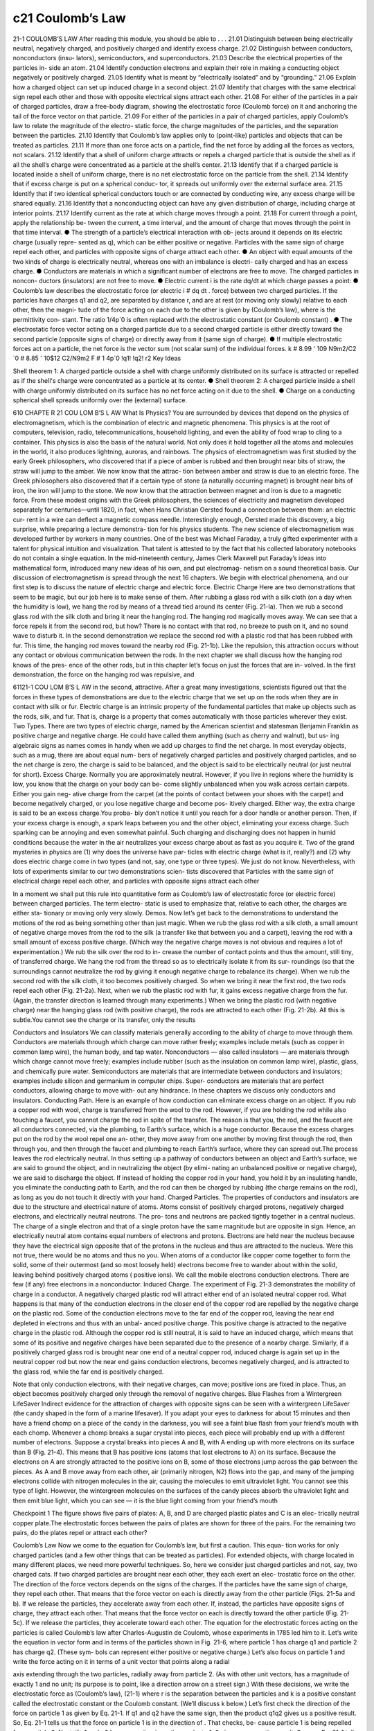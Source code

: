 c21 Coulomb’s Law
=================

21-1 COULOMB’S LAW
After reading this module, you should be able to . . .
21.01 Distinguish between being electrically neutral, negatively
charged, and positively charged and identify excess charge.
21.02 Distinguish between conductors, nonconductors (insu-
lators), semiconductors, and superconductors.
21.03 Describe the electrical properties of the particles in-
side an atom.
21.04 Identify conduction electrons and explain their role in
making a conducting object negatively or positively charged.
21.05 Identify what is meant by “electrically isolated” and by
“grounding.”
21.06 Explain how a charged object can set up induced
charge in a second object.
21.07 Identify that charges with the same electrical sign repel
each other and those with opposite electrical signs attract
each other.
21.08 For either of the particles in a pair of charged particles,
draw a free-body diagram, showing the electrostatic force
(Coulomb force) on it and anchoring the tail of the force
vector on that particle.
21.09 For either of the particles in a pair of charged particles,
apply Coulomb’s law to relate the magnitude of the electro-
static force, the charge magnitudes of the particles, and the
separation between the particles.
21.10 Identify that Coulomb’s law applies only to (point-like)
particles and objects that can be treated as particles.
21.11 If more than one force acts on a particle, find the net
force by adding all the forces as vectors, not scalars.
21.12 Identify that a shell of uniform charge attracts or repels
a charged particle that is outside the shell as if all the
shell’s charge were concentrated as a particle at the
shell’s center.
21.13 Identify that if a charged particle is located inside a shell
of uniform charge, there is no net electrostatic force on the
particle from the shell.
21.14 Identify that if excess charge is put on a spherical conduc-
tor, it spreads out uniformly over the external surface area.
21.15 Identify that if two identical spherical conductors touch
or are connected by conducting wire, any excess charge
will be shared equally.
21.16 Identify that a nonconducting object can have any given
distribution of charge, including charge at interior points.
21.17 Identify current as the rate at which charge moves
through a point.
21.18 For current through a point, apply the relationship be-
tween the current, a time interval, and the amount of charge
that moves through the point in that time interval.
● The strength of a particle’s electrical interaction with ob-
jects around it depends on its electric charge (usually repre-
sented as q), which can be either positive or negative.
Particles with the same sign of charge repel each other, and
particles with opposite signs of charge attract each other.
● An object with equal amounts of the two kinds of charge is
electrically neutral, whereas one with an imbalance is electri-
cally charged and has an excess charge.
● Conductors are materials in which a significant number of
electrons are free to move. The charged particles in noncon-
ductors (insulators) are not free to move.
● Electric current i is the rate dq/dt at which charge passes a
point:
● Coulomb’s law describes the electrostatic force (or electric
i # dq
dt .
force) between two charged particles. If the particles have
charges q1 and q2, are separated by distance r, and are at rest
(or moving only slowly) relative to each other, then the magni-
tude of the force acting on each due to the other is given by
(Coulomb’s law),
where is the permittivity con-
stant. The ratio 1/4p´0 is often replaced with the electrostatic
constant (or Coulomb constant) .
● The electrostatic force vector acting on a charged particle
due to a second charged particle is either directly toward the
second particle (opposite signs of charge) or directly away
from it (same sign of charge).
● If multiple electrostatic forces act on a particle, the net force
is the vector sum (not scalar sum) of the individual forces.
k # 8.99 ' 109 N9m2/C2
´0 # 8.85 ' 10$12 C2/N9m2
F # 1
4p´0
!q1! !q2!
r2
Key Ideas


Shell theorem 1: A charged particle outside a shell with charge
uniformly distributed on its surface is attracted or repelled as if
the shell's charge were concentrated as a particle at its center.
● Shell theorem 2: A charged particle inside a shell with
charge uniformly distributed on its surface has no net force
acting on it due to the shell.
● Charge on a conducting spherical shell spreads uniformly
over the (external) surface.

610 CHAPTE R 21 COU LOM B’S L AW
What Is Physics?
You are surrounded by devices that depend on the physics of electromagnetism,
which is the combination of electric and magnetic phenomena. This physics is at
the root of computers, television, radio, telecommunications, household lighting,
and even the ability of food wrap to cling to a container. This physics is also the
basis of the natural world. Not only does it hold together all the atoms and
molecules in the world, it also produces lightning, auroras, and rainbows.
The physics of electromagnetism was first studied by the early Greek
philosophers, who discovered that if a piece of amber is rubbed and then brought
near bits of straw, the straw will jump to the amber. We now know that the attrac-
tion between amber and straw is due to an electric force. The Greek philosophers
also discovered that if a certain type of stone (a naturally occurring magnet) is
brought near bits of iron, the iron will jump to the stone. We now know that the
attraction between magnet and iron is due to a magnetic force.
From these modest origins with the Greek philosophers, the sciences of
electricity and magnetism developed separately for centuries—until 1820, in fact,
when Hans Christian Oersted found a connection between them: an electric cur-
rent in a wire can deflect a magnetic compass needle. Interestingly enough,
Oersted made this discovery, a big surprise, while preparing a lecture demonstra-
tion for his physics students.
The new science of electromagnetism was developed further by workers in
many countries. One of the best was Michael Faraday, a truly gifted experimenter
with a talent for physical intuition and visualization. That talent is attested to by
the fact that his collected laboratory notebooks do not contain a single equation.
In the mid-nineteenth century, James Clerk Maxwell put Faraday’s ideas into
mathematical form, introduced many new ideas of his own, and put electromag-
netism on a sound theoretical basis.
Our discussion of electromagnetism is spread through the next 16 chapters.
We begin with electrical phenomena, and our first step is to discuss the nature of
electric charge and electric force.
Electric Charge
Here are two demonstrations that seem to be magic, but our job here is to make
sense of them. After rubbing a glass rod with a silk cloth (on a day when the
humidity is low), we hang the rod by means of a thread tied around its center
(Fig. 21-la). Then we rub a second glass rod with the silk cloth and bring it near
the hanging rod. The hanging rod magically moves away. We can see that a force
repels it from the second rod, but how? There is no contact with that rod, no
breeze to push on it, and no sound wave to disturb it.
In the second demonstration we replace the second rod with a plastic rod
that has been rubbed with fur. This time, the hanging rod moves toward the
nearby rod (Fig. 21-1b). Like the repulsion, this attraction occurs without any
contact or obvious communication between the rods.
In the next chapter we shall discuss how the hanging rod knows of the pres-
ence of the other rods, but in this chapter let’s focus on just the forces that are in-
volved. In the first demonstration, the force on the hanging rod was repulsive, and

61121-1 COU LOM B’S L AW
in the second, attractive. After a great many investigations, scientists figured out
that the forces in these types of demonstrations are due to the electric charge that
we set up on the rods when they are in contact with silk or fur. Electric charge is
an intrinsic property of the fundamental particles that make up objects such as
the rods, silk, and fur. That is, charge is a property that comes automatically with
those particles wherever they exist.
Two Types. There are two types of electric charge, named by the American
scientist and statesman Benjamin Franklin as positive charge and negative
charge. He could have called them anything (such as cherry and walnut), but us-
ing algebraic signs as names comes in handy when we add up charges to find the
net charge. In most everyday objects, such as a mug, there are about equal num-
bers of negatively charged particles and positively charged particles, and so the
net charge is zero, the charge is said to be balanced, and the object is said to be
electrically neutral (or just neutral for short).
Excess Charge. Normally you are approximately neutral. However, if you live in
regions where the humidity is low, you know that the charge on your body can be-
come slightly unbalanced when you walk across certain carpets. Either you gain neg-
ative charge from the carpet (at the points of contact between your shoes with the
carpet) and become negatively charged, or you lose negative charge and become pos-
itively charged. Either way, the extra charge is said to be an excess charge.You proba-
bly don’t notice it until you reach for a door handle or another person. Then, if your
excess charge is enough, a spark leaps between you and the other object, eliminating
your excess charge. Such sparking can be annoying and even somewhat painful. Such
charging and discharging does not happen in humid conditions because the water in
the air neutralizes your excess charge about as fast as you acquire it.
Two of the grand mysteries in physics are (1) why does the universe have par-
ticles with electric charge (what is it, really?) and (2) why does electric charge
come in two types (and not, say, one type or three types). We just do not know.
Nevertheless, with lots of experiments similar to our two demonstrations scien-
tists discovered that
Particles with the same sign of electrical charge repel each other, and particles
with opposite signs attract each other

In a moment we shall put this rule into quantitative form as Coulomb’s law of
electrostatic force (or electric force) between charged particles. The term electro-
static is used to emphasize that, relative to each other, the charges are either sta-
tionary or moving only very slowly.
Demos. Now let’s get back to the demonstrations to understand the motions
of the rod as being something other than just magic. When we rub the glass rod
with a silk cloth, a small amount of negative charge moves from the rod to the silk
(a transfer like that between you and a carpet), leaving the rod with a small
amount of excess positive charge. (Which way the negative charge moves is not
obvious and requires a lot of experimentation.) We rub the silk over the rod to in-
crease the number of contact points and thus the amount, still tiny, of transferred
charge. We hang the rod from the thread so as to electrically isolate it from its sur-
roundings (so that the surroundings cannot neutralize the rod by giving it enough
negative charge to rebalance its charge). When we rub the second rod with the
silk cloth, it too becomes positively charged. So when we bring it near the first
rod, the two rods repel each other (Fig. 21-2a).
Next, when we rub the plastic rod with fur, it gains excess negative charge
from the fur. (Again, the transfer direction is learned through many experiments.)
When we bring the plastic rod (with negative charge) near the hanging glass rod
(with positive charge), the rods are attracted to each other (Fig. 21-2b). All this is
subtle.You cannot see the charge or its transfer, only the results

Conductors and Insulators
We can classify materials generally according to the ability of charge to move
through them. Conductors are materials through which charge can move rather
freely; examples include metals (such as copper in common lamp wire), the human
body, and tap water. Nonconductors — also called insulators — are materials
through which charge cannot move freely; examples include rubber (such as the
insulation on common lamp wire), plastic, glass, and chemically pure water.
Semiconductors are materials that are intermediate between conductors and
insulators; examples include silicon and germanium in computer chips. Super-
conductors are materials that are perfect conductors, allowing charge to move with-
out any hindrance. In these chapters we discuss only conductors and insulators.
Conducting Path. Here is an example of how conduction can eliminate excess
charge on an object. If you rub a copper rod with wool, charge is transferred from the
wool to the rod. However, if you are holding the rod while also touching a faucet, you
cannot charge the rod in spite of the transfer. The reason is that you, the rod, and the
faucet are all conductors connected, via the plumbing, to Earth’s surface, which is a
huge conductor. Because the excess charges put on the rod by the wool repel one an-
other, they move away from one another by moving first through the rod, then
through you, and then through the faucet and plumbing to reach Earth’s surface,
where they can spread out.The process leaves the rod electrically neutral.
In thus setting up a pathway of conductors between an object and Earth’s
surface, we are said to ground the object, and in neutralizing the object (by elimi-
nating an unbalanced positive or negative charge), we are said to discharge the
object. If instead of holding the copper rod in your hand, you hold it by an
insulating handle, you eliminate the conducting path to Earth, and the rod can
then be charged by rubbing (the charge remains on the rod), as long as you do
not touch it directly with your hand.
Charged Particles. The properties of conductors and insulators are due to
the structure and electrical nature of atoms. Atoms consist of positively charged
protons, negatively charged electrons, and electrically neutral neutrons. The pro-
tons and neutrons are packed tightly together in a central nucleus.
The charge of a single electron and that of a single proton have the same
magnitude but are opposite in sign. Hence, an electrically neutral atom contains
equal numbers of electrons and protons. Electrons are held near the nucleus
because they have the electrical sign opposite that of the protons in the nucleus
and thus are attracted to the nucleus. Were this not true, there would be no
atoms and thus no you.
When atoms of a conductor like copper come together to form the solid,
some of their outermost (and so most loosely held) electrons become free to
wander about within the solid, leaving behind positively charged atoms ( positive
ions). We call the mobile electrons conduction electrons. There are few (if any)
free electrons in a nonconductor.
Induced Charge. The experiment of Fig. 21-3 demonstrates the mobility of
charge in a conductor. A negatively charged plastic rod will attract either end of
an isolated neutral copper rod. What happens is that many of the conduction
electrons in the closer end of the copper rod are repelled by the negative charge
on the plastic rod. Some of the conduction electrons move to the far end of the
copper rod, leaving the near end depleted in electrons and thus with an unbal-
anced positive charge. This positive charge is attracted to the negative charge in
the plastic rod. Although the copper rod is still neutral, it is said to have an
induced charge, which means that some of its positive and negative charges have
been separated due to the presence of a nearby charge.
Similarly, if a positively charged glass rod is brought near one end of a
neutral copper rod, induced charge is again set up in the neutral copper rod but
now the near end gains conduction electrons, becomes negatively charged, and is
attracted to the glass rod, while the far end is positively charged.

Note that only conduction electrons, with their negative charges, can move;
positive ions are fixed in place. Thus, an object becomes positively charged only
through the removal of negative charges.
Blue Flashes from a Wintergreen LifeSaver
Indirect evidence for the attraction of charges with opposite signs can be seen
with a wintergreen LifeSaver (the candy shaped in the form of a marine
lifesaver). If you adapt your eyes to darkness for about 15 minutes and then have
a friend chomp on a piece of the candy in the darkness, you will see a faint blue
flash from your friend’s mouth with each chomp. Whenever a chomp breaks a
sugar crystal into pieces, each piece will probably end up with a different number
of electrons. Suppose a crystal breaks into pieces A and B, with A ending up with
more electrons on its surface than B (Fig. 21-4). This means that B has positive
ions (atoms that lost electrons to A) on its surface. Because the electrons on A
are strongly attracted to the positive ions on B, some of those electrons jump
across the gap between the pieces.
As A and B move away from each other, air (primarily nitrogen, N2) flows
into the gap, and many of the jumping electrons collide with nitrogen molecules
in the air, causing the molecules to emit ultraviolet light. You cannot see this type
of light. However, the wintergreen molecules on the surfaces of the candy pieces
absorb the ultraviolet light and then emit blue light, which you can see — it is the
blue light coming from your friend’s mouth

Checkpoint 1
The figure shows five
pairs of plates: A, B, and
D are charged plastic
plates and C is an elec-
trically neutral copper
plate.The electrostatic
forces between the pairs
of plates are shown for
three of the pairs. For the remaining two pairs, do the plates repel or attract each other?

Coulomb’s Law
Now we come to the equation for Coulomb’s law, but first a caution. This equa-
tion works for only charged particles (and a few other things that can be treated
as particles). For extended objects, with charge located in many different places,
we need more powerful techniques. So, here we consider just charged particles
and not, say, two charged cats.
If two charged particles are brought near each other, they each exert an elec-
trostatic force on the other. The direction of the force vectors depends on the
signs of the charges. If the particles have the same sign of charge, they repel each
other. That means that the force vector on each is directly away from the other
particle (Figs. 21-5a and b). If we release the particles, they accelerate away from
each other. If, instead, the particles have opposite signs of charge, they attract
each other. That means that the force vector on each is directly toward the other
particle (Fig. 21-5c). If we release the particles, they accelerate toward each other.
The equation for the electrostatic forces acting on the particles is called
Coulomb’s law after Charles-Augustin de Coulomb, whose experiments in 1785 led
him to it. Let’s write the equation in vector form and in terms of the particles shown
in Fig. 21-6, where particle 1 has charge q1 and particle 2 has charge q2. (These sym-
bols can represent either positive or negative charge.) Let’s also focus on particle 1
and write the force acting on it in terms of a unit vector that points along a radial

axis extending through the two particles, radially away from particle 2. (As with
other unit vectors, has a magnitude of exactly 1 and no unit; its purpose is to
point, like a direction arrow on a street sign.) With these decisions, we write the
electrostatic force as
(Coulomb’s law), (21-1)
where r is the separation between the particles and k is a positive constant called
the electrostatic constant or the Coulomb constant. (We’ll discuss k below.)
Let’s first check the direction of the force on particle 1 as given by Eq. 21-1. If
q1 and q2 have the same sign, then the product q1q2 gives us a positive result. So,
Eq. 21-1 tells us that the force on particle 1 is in the direction of . That checks, be-
cause particle 1 is being repelled from particle 2. Next, if q1 and q2 have opposite
signs, the product q1q2 gives us a negative result. So, now Eq. 21-1 tells us that the
force on particle 1 is in the direction opposite . That checks because particle 1 is
being attracted toward particle 2.
An Aside. Here is something that is very curious. The form of Eq. 21-1 is the
same as that of Newton’s equation (Eq. 13-3) for the gravitational force between
two particles with masses m1 and m2 and separation r:
(Newton’s law), (21-2)
where G is the gravitational constant. Although the two types of forces are wildly
different, both equations describe inverse square laws (the 1/r2 dependences)
that involve a product of a property of the interacting particles—the charge in
one case and the mass in the other. However, the laws differ in that gravitational
forces are always attractive but electrostatic forces may be either attractive or re-
pulsive, depending on the signs of the charges. This difference arises from the fact
that there is only one type of mass but two types of charge.
Unit. The SI unit of charge is the coulomb. For practical reasons having to do
with the accuracy of measurements, the coulomb unit is derived from the SI unit am-
pere for electric current i. We shall discuss current in detail in Chapter 26, but here
let’s just note that current i is the rate dq/dt at which charge moves past a point or
through a region:
(electric current). (21-3)
Rearranging Eq. 21-3 and replacing the symbols with their units (coulombs C,
amperes A, and seconds s) we see that
1 C # (1 A)(1 s).
Force Magnitude. For historical reasons (and because doing so simplifies
many other formulas), the electrostatic constant k in Eq. 21-1 is often written as
1/4p´0. Then the magnitude of the electrostatic force in Coulomb’s law becomes
(Coulomb’s law). (21-4)
The constants in Eqs. 21-1 and 21-4 have the value
(21-5)
The quantity ´0, called the permittivity constant, sometimes appears separately in
equations and is
´0 # 8.85 ' 10$12 C2/N 9 m2. (21-6)
Working a Problem. Note that the charge magnitudes appear in Eq. 21-4,
which gives us the force magnitude. So, in working problems in this chapter, we
use Eq. 21-4 to find the magnitude of a force on a chosen particle due to a second

particle and we separately determine the direction of the force by considering the
charge signs of the two particles.
Multiple Forces. As with all forces in this book, the electrostatic force obeys
the principle of superposition. Suppose we have n charged particles near a chosen
particle called particle 1; then the net force on particle 1 is given by the vector sum
(21-7)
in which, for example, is the force on particle 1 due to the presence of particle 4.
This equation is the key to many of the homework problems, so let’s state it
in words. If you want to know the net force acting on a chosen charged particle
that is surrounded by other charged particles, first clearly identify that chosen
particle and then find the force on it due to each of the other particles. Draw
those force vectors in a free-body diagram of the chosen particle, with the tails
anchored on the particle. (That may sound trivial, but failing to do so easily leads
to errors.) Then add all those forces as vectors according to the rules of Chapter 3,
not as scalars. (You cannot just willy-nilly add up their magnitudes.) The result is
the net force (or resultant force) acting on the particle.
Although the vector nature of the forces makes the homework problems
harder than if we simply had scalars, be thankful that Eq. 21-7 works. If two force
vectors did not simply add but for some reason amplified each other, the world
would be very difficult to understand and manage.
Shell Theories. Analogous to the shell theories for the gravitational force
(Module 13-1), we have two shell theories for the electrostatic force:
F
:
14
F
:
1,net # F
:
12 " F
:
13 " F
:
14 " F
:
15 " 9 9 9 " F
:
1n,
Shell theory 1. A charged particle outside a shell with charge uniformly distrib-
uted on its surface is attracted or repelled as if the shell’s charge were concentrated
as a particle at its center.
Shell theory 2. A charged particle inside a shell with charge uniformly distributed
on its surface has no net force acting on it due to the shell.
(In the first theory, we assume that the charge on the shell is much greater than
the particle’s charge. Thus the presence of the particle has negligible effect on the
distribution of charge on the shell.)
Spherical Conductors
If excess charge is placed on a spherical shell that is made of conducting material, the
excess charge spreads uniformly over the (external) surface. For example, if we place
excess electrons on a spherical metal shell, those electrons repel one another and
tend to move apart, spreading over the available surface until they are uniformly dis-
tributed. That arrangement maximizes the distances between all pairs of the excess
electrons. According to the first shell theorem, the shell then will attract or repel an
external charge as if all the excess charge on the shell were concentrated at its center.
If we remove negative charge from a spherical metal shell, the resulting pos-
itive charge of the shell is also spread uniformly over the surface of the shell. For
example, if we remove n electrons, there are then n sites of positive charge (sites
missing an electron) that are spread uniformly over the shell. According to the
first shell theorem, the shell will again attract or repel an external charge as if all
the shell’s excess charge were concentrated at its center.
Checkpoint 2
The figure shows two protons
(symbol p) and one electron
(symbol e) on an axis. On the central proton, what is the direction of (a) the force due to the
electron, (b) the force due to the other proton, and (c) the net force

This sample problem actually contains three examples, to
build from basic stuff to harder stuff. In each we have the
same charged particle 1. First there is a single force acting
on it (easy stuff). Then there are two forces, but they are just
in opposite directions (not too bad). Then there are again
two forces but they are in very different directions (ah, now
we have to get serious about the fact that they are vectors).
The key to all three examples is to draw the forces correctly
before you reach for a calculator, otherwise you may be cal-
culating nonsense on the calculator. (Figure 21-7 is available
in WileyPLUS as an animation with voiceover.)
(a) Figure 21-7a shows two positively charged particles fixed in
place on an x axis. The charges are q1 # 1.60 ' 10$19 C and
q2 # 3.20 ' 10$19 C, and the particle separation is R # 0.0200 m.
What are the magnitude and direction of the electrostatic force
on particle 1 from particle 2?
KEY IDEAS
Because both particles are positively charged, particle 1 is re-
pelled by particle 2, with a force magnitude given by Eq. 21-4.
Thus, the direction of force on particle 1 is away from parti-
cle 2, in the negative direction of the x axis, as indicated in the
free-body diagram of Fig. 21-7b.
Two particles: Using Eq. 21-4 with separation R substituted
for r, we can write the magnitude F12 of this force as

616 CHAPTE R 21 COU LOM B’S L AW
Thus, force has the following magnitude and direction
(relative to the positive direction of the x axis):
1.15 ' 10$24 N and 180-. (Answer)
We can also write in unit-vector notation as
. (Answer)

b) Figure 21-7c is identical to Fig. 21-7a except that particle 3
now lies on the x axis between particles 1 and 2. Particle 3
has charge q3 # $3.20 ' 10$19 C and is at a distance from

article 1.What is the net electrostatic force on particle 1
due to particles 2 and 3?
KEY IDEA
The presence of particle 3 does not alter the electrostatic force
on particle 1 from particle 2.Thus, force still acts on particle
1. Similarly, the force that acts on particle 1 due to particle 3
is not affected by the presence of particle 2. Because particles 1

igure 21-7 (a) Two charged particles of charges q1 and q2 are fixed in place on an x axis. (b) The free-body
diagram for particle 1, showing the electrostatic force on it from particle 2. (c) Particle 3 included. (d) Free-body
diagram for particle 1. (e) Particle 4 included. (f ) Free-body diagram for particle 1.

and 3 have charge of opposite signs, particle 1 is attracted
to particle 3.Thus, force is directed toward particle 3, as in-
dicated in the free-body diagram of Fig. 21-7d.
Three particles: To find the magnitude of , we can
rewrite Eq. 21-4 as
We can also write in unit-vector notation:
The net force on particle 1 is the vector sum of F
:
12F
:
1,net
F
:
13 # (2.05 ' 10 $24 N)iˆ .
F
:
13
# 2.05 ' 10 $24 N.
' (1.60 ' 10 $19 C)(3.20 ' 10 $19 C)
(3
4)2(0.0200 m)2
# (8.99 ' 10 9 N9m2/C2)
F13 # 1
4p´0
!q1!!q3!
(3
4R)2
F
:
13
F
:
13
and ; that is, from Eq. 21-7, we can write the net force
on particle 1 in unit-vector notation as
. (Answer)
Thus, has the following magnitude and direction (relative
to the positive direction of the x axis):
9.00 ' 10$25 N and 0-. (Answer)
(c) Figure 21-7e is identical to Fig. 21-7a except that particle 4
is now included. It has charge q4 # $3.20 ' 10$19 C, is at a
distance from particle 1, and lies on a line that makes an3
4R
F
:
1,net
# (9.00 ' 10 $25 N)iˆ
# $(1.15 ' 10 $24 N)iˆ " (2.05 ' 10 $24 N)iˆ
F
:
1,net # F
:
12 " F
:
13
F
:
1,net
F
:
13
angle u # 60- with the x axis. What is the net electrostatic
force on particle 1 due to particles 2 and 4?
KEY IDEA
The net force is the vector sum of and a new forceF
:
12F
:
1,net
F
:
1,net
acting on particle 1 due to particle 4. Because particles 1
and 4 have charge of opposite signs, particle 1 is attracted to
particle 4. Thus, force on particle 1 is directed towardF
:
14
F
:
14
particle 4, at angle 60-, as indicated in the free-body dia-
gram of Fig. 21-7f.
Four particles: We can rewrite Eq. 21-4 as
# 2.05 ' 10 $24 N.

Then from Eq. 21-7, we can write the net force on parti-
cle 1 as
Because the forces and are not directed along the
same axis, we cannot sum simply by combining their mag-
nitudes. Instead, we must add them as vectors, using one of
the following methods.
Method 1. Summing directly on a vector-capable calculator

For , we enter the magnitude and the angle

80-. For , we enter the magnitude and the2.05 ' 10$24
F
:
14
angle 60-.Then we add the vectors.
Method 2. Summing in unit-vector notation. First we
rewrite as
Substituting N for F14 and 60- for u, this becomes
.
Then we sum:
(Answer)
Method 3. Summing components axis by axis. The sum of
the x components gives us
The sum of the y components gives us
The net force has the magnitude
(Answer)
To find the direction of , we take
u # tan$1 F1,net,y
F1,net,x
# $86.0-.
F
:
1,net
F1,net # 2F 2
1,net,x " F 2
1,net,y # 1.78 ' 10 $24 N.
F
:
1,net
# 1.78 ' 10 $24 N.
# (2.05 ' 10 $24 N)(sin 60-)
F1,net,y # F12,y " F14,y # 0 " F14 sin 60-
# $1.25 ' 10 $25 N.
# $1.15 ' 10 $24 N " (2.05 ' 10 $24 N)(cos 60-)
F1,net,x # F12,x " F14,x # F12 " F14 cos 60-
% ($1.25 ' 10 $25 N)iˆ " (1.78 ' 10 $24 N)jˆ.
" (1.025 ' 10 $24 N)iˆ " (1.775 ' 10 $24 N)jˆ
# $(1.15 ' 10 $24 N)iˆ
F
:
1,net # F
:
12 " F
:
14
F
:
14 # (1.025 ' 10 $24 N)iˆ " (1.775 ' 10 $24 N)jˆ
2.05 ' 10$24
F
:
14 # (F14 cos u)iˆ " (F14 sin u)jˆ .
F
:
14
However, this is an unreasonable result because mustF
:
1,net
Additional examples, video, and practice available at WileyPLUS
have a direction between the directions of and . To
correct u, we add 180-, obtaining
$86.0- " 180- # 94.0-. (Answer)

618 CHAPTE R 21 COU LOM B’S L AW
Checkpoint 3
The figure here shows three arrangements of an electron e and two
protons p.(a) Rank the arrangements according to the magnitude of the
net electrostatic force on the electron due to the protons,largest first.(b) In
situation c,is the angle between the net force on the electron and the line
labeled d less than or more than 45-?

Sample Problem 21.02 Equilibrium of two forces on a particle
Figure 21-8a shows two particles fixed in place: a particle of
charge q1 # "8q at the origin and a particle of charge q2 # $2q
at x # L. At what point (other than infinitely far away) can a
proton be placed so that it is in equilibrium (the net force on it is
zero)? Is that equilibrium stable or unstable? (That is, if the pro-
ton is displaced, do the forces drive it back to the point of equi-
librium or drive it farther away?)
KEY IDEA
If is the force on the proton due to charge q1 and is the
force on the proton due to charge q2, then the point we seek is
where Thus,
(21-8)
This tells us that at the point we seek, the forces acting on
the proton due to the other two particles must be of equal
magnitudes, F1 # F2, (21-9)
and that the forces must have opposite directions.
Reasoning: Because a proton has a positive charge, the pro-
ton and the particle of charge q1 are of the same sign, and
force on the proton must point away from q1. Also, the
proton and the particle of charge q2 are of opposite signs, so
force on the proton must point toward q2. “Away from q1”
and “toward q2” can be in opposite directions only if the pro-
ton is located on the x axis.
If the proton is on the x axis at any point between q1 and
q2, such as point P in Fig. 21-8b, then and are in the
same direction and not in opposite directions as required.
If the proton is at any point on the x axis to the left of q1,
such as point S in Fig. 21-8c, then and are in opposite
directions. However, Eq. 21-4 tells us that and can-
not have equal magnitudes there: F1 must be greater than F2,
because F1 is produced by a closer charge (with lesser r) of
greater magnitude (8q versus 2q).
Finally, if the proton is at any point on the x axis to the
right of q2, such as point R in Fig. 21-8d, then and are
again in opposite directions. However, because now the
charge of greater magnitude (q1) is farther away from the pro-
ton than the charge of lesser magnitude, there is a point at
which F1 is equal to F2. Let x be the coordinate of this point,
and let qp be the charge of the proton

ure 21-8 (a) Two particles of charges q1 and q2 are fixed in place on
an x axis, with separation L. (b) – (d) Three possible locations P, S,
and R for a proton. At each location, is the force on the protonF
:
1
from particle 1 and is the force on the proton from particle 

alculations: With Eq.21-4,we can now rewrite Eq.21-9:
(21-10)
(Note that only the charge magnitudes appear in Eq.
21-10. We already decided about the directions of the forces
in drawing Fig. 21-8d and do not want to include any posi-
tive or negative signs here.) Rearranging Eq. 21-10 gives us
After taking the square roots of both sides, we find
x # 2L. (Answer)
The equilibrium at x # 2L is unstable; that is, if the proton is
displaced leftward from point R, then F1 and F2 both increase
but F2 increases more (because q2 is closer than q1), and a net
force will drive the proton farther leftward. If the proton is dis-
placed rightward, both F1 and F2 decrease but F2 decreases
more, and a net force will then drive the proton farther right-
ward. In a stable equilibrium, if the proton is displaced slightly, it
returns to the equilibrium position.

Sample Problem 21.03 Charge sharing by two identical conducting spheres
In Fig. 21-9a, two identical, electrically isolated conducting
spheres A and B are separated by a (center-to-center) dis-
tance a that is large compared to the spheres. Sphere A has
a positive charge of "Q, and sphere B is electrically neutral.
Initially, there is no electrostatic force between the spheres.
(The large separation means there is no induced charge.)
(a) Suppose the spheres are connected for a moment by a
conducting wire. The wire is thin enough so that any net
charge on it is negligible. What is the electrostatic force
between the spheres after the wire is removed?
KEY IDEAS
(1) Because the spheres are identical, connecting them means
that they end up with identical charges (same sign and same
amount). (2) The initial sum of the charges (including the
signs of the charges) must equal the final sum of the charges.
Reasoning: When the spheres are wired together, the (nega-
tive) conduction electrons on B, which repel one another,
have a way to move away from one another (along the wire
to positively charged A, which attracts them—Fig. 21-9b). As
B loses negative charge, it becomes positively charged, and as
A gains negative charge, it becomes less positively charged.
The transfer of charge stops when the charge on B has in-
creased to "Q/2 and the charge on A has decreased to "Q/2,
which occurs when $Q/2 has shifted from B to A.
After the wire has been removed (Fig. 21-9c), we can
assume that the charge on either sphere does not disturb the
uniformity of the charge distribution on the other sphere,
because the spheres are small relative to their separation.Thus,
we can apply the first shell theorem to each sphere. By Eq. 21-4
with q1 # q2 # Q/2 and r # a

Figure 21-9 Two small conducting spheres A and B. (a) To start, sphere A
is charged positively. (b) Negative charge is transferred from B to A
through a connecting wire. (c) Both spheres are then charged posi-
tively. (d) Negative charge is transferred through a grounding wire to
sphere A. (e) Sphere A is then neutral.

61921-2 CHARG E IS QUANTI Z E D
(Answer)
The spheres, now positively charged, repel each other.
(b) Next, suppose sphere A is grounded momentarily, and
then the ground connection is removed. What now is the
electrostatic force between the spheres?
Reasoning: When we provide a conducting path between a
charged object and the ground (which is a huge conductor),
we neutralize the object. Were sphere A negatively charged,
the mutual repulsion between the excess electrons would
cause them to move from the sphere to the ground.
However, because sphere A is positively charged, electrons
with a total charge of $Q/2 move from the ground up onto
the sphere (Fig. 21-9d), leaving the sphere with a charge of 0
(Fig. 21-9e). Thus, the electrostatic force is again zero.

61921-2 CHARG E IS QUANTI Z E D
(Answer)
The spheres, now positively charged, repel each other.
(b) Next, suppose sphere A is grounded momentarily, and
then the ground connection is removed. What now is the
electrostatic force between the spheres?
Reasoning: When we provide a conducting path between a
charged object and the ground (which is a huge conductor),
we neutralize the object. Were sphere A negatively charged,
the mutual repulsion between the excess electrons would
cause them to move from the sphere to the ground.
However, because sphere A is positively charged, electrons
with a total charge of $Q/2 move from the ground up onto
the sphere (Fig. 21-9d), leaving the sphere with a charge of 0
(Fig. 21-9e). Thus, the electrostatic force is again zero.
F # 1
4p´0
(Q/2)(Q/2)
a2 # 1
16p´0 # Q
a $2
.
Sample Problem 21.03 Charge sharing by two identical conducting spheres
In Fig. 21-9a, two identical, electrically isolated conducting
spheres A and B are separated by a (center-to-center) dis-
tance a that is large compared to the spheres. Sphere A has
a positive charge of "Q, and sphere B is electrically neutral.
Initially, there is no electrostatic force between the spheres.
(The large separation means there is no induced charge.)
(a) Suppose the spheres are connected for a moment by a
conducting wire. The wire is thin enough so that any net
charge on it is negligible. What is the electrostatic force
between the spheres after the wire is removed?
KEY IDEAS
(1) Because the spheres are identical, connecting them means
that they end up with identical charges (same sign and same
amount). (2) The initial sum of the charges (including the
signs of the charges) must equal the final sum of the charges.
Reasoning: When the spheres are wired together, the (nega-
tive) conduction electrons on B, which repel one another,
have a way to move away from one another (along the wire
to positively charged A, which attracts them—Fig. 21-9b). As
B loses negative charge, it becomes positively charged, and as
A gains negative charge, it becomes less positively charged.
The transfer of charge stops when the charge on B has in-
creased to "Q/2 and the charge on A has decreased to "Q/2,
which occurs when $Q/2 has shifted from B to A.
After the wire has been removed (Fig. 21-9c), we can
assume that the charge on either sphere does not disturb the
uniformity of the charge distribution on the other sphere,
because the spheres are small relative to their separation.Thus,
we can apply the first shell theorem to each sphere. By Eq. 21-4
with q1 # q2 # Q/2 and r # a,
Figure 21-9 Two small conducting spheres A and B. (a) To start, sphere A
is charged positively. (b) Negative charge is transferred from B to A
through a connecting wire. (c) Both spheres are then charged posi-
tively. (d) Negative charge is transferred through a grounding wire to
sphere A. (e) Sphere A is then neutral.
q = 0
B
a
A
+Q
(a )
– Q / 2
(b )
+ Q / 2
+ Q / 2
(c )
+ Q / 2
– Q / 2
(d )
+ Q / 2
q = 0
(e )
Additional examples, video, and practice available at WileyPLUS
21-2 CHARGE IS QUANTIZED
After reading this module, you should be able to . . .
21.19 Identify the elementary charge.
21.20 Identify that the charge of a particle or object must be a
positive or negative integer times the elementary charge.
● Electric charge is quantized (restricted to certain values).
● The charge of a particle can be written as ne, where n is a
positive or negative integer and e is the elementary charge,
which is the magnitude of the charge of the electron and
proton (% 1.602 ' 10$19 C).

Charge Is Quantized
In Benjamin Franklin’s day, electric charge was thought to be a continuous
fluid — an idea that was useful for many purposes. However, we now know that

luids themselves, such as air and water, are not continuous but are made up of
atoms and molecules; matter is discrete. Experiment shows that “electrical fluid”
is also not continuous but is made up of multiples of a certain elementary charge.
Any positive or negative charge q that can be detected can be written as
q # ne, n # !1, !2, !3, . . . , (21-11)
in which e, the elementary charge, has the approximate value
e # 1.602 ' 10$19 C. (21-12)
The elementary charge e is one of the important constants of nature. The electron
and proton both have a charge of magnitude e (Table 21-1). (Quarks, the con-
stituent particles of protons and neutrons, have charges of !e/3 or !2e/3, but they
apparently cannot be detected individually. For this and for historical reasons, we
do not take their charges to be the elementary charge.)
You often see phrases — such as “the charge on a sphere,” “the amount of
charge transferred,” and “the charge carried by the electron” — that suggest that
charge is a substance. (Indeed, such statements have already appeared in this
chapter.) You should, however, keep in mind what is intended: Particles are the
substance and charge happens to be one of their properties, just as mass is.
When a physical quantity such as charge can have only discrete values rather
than any value, we say that the quantity is quantized. It is possible, for example, to
find a particle that has no charge at all or a charge of "10e or $6e, but not a parti-
cle with a charge of, say, 3.57e.
The quantum of charge is small. In an ordinary 100 W lightbulb, for example,
about 1019 elementary charges enter the bulb every second and just as many
leave. However, the graininess of electricity does not show up in such large-scale
phenomena (the bulb does not flicker with each electron).

Checkpoint 4
Initially, sphere A has a charge of $50e and sphere B has a charge of "20e. The
spheres are made of conducting material and are identical in size. If the spheres then
touch, what is the resulting charge on sphere A?

Sample Problem 21.04 Mutual electric repulsion in a nucleus
The nucleus in an iron atom has a radius of about 4.0 '
10$15 m and contains 26 protons.
(a) What is the magnitude of the repulsive electrostatic force be-
tween two of the protons that are separated by 4.0 ' 10$15 m?
KEY IDEA
The protons can be treated as charged particles, so the mag-
nitude of the electrostatic force on one from the other is
given by Coulomb’s law.
Calculation: Table 21-1 tells us that the charge of a proton is
"e. Thus, Eq. 21-4 gives us
. (Answer)# 14 N
# (8.99 ' 10 9 N9m2/C2)(1.602 ' 10 $19 C)2
(4.0 ' 10

No explosion: This is a small force to be acting on a macro-
scopic object like a cantaloupe, but an enormous force to be
acting on a proton. Such forces should explode the nucleus
of any element but hydrogen (which has only one proton in
its nucleus). However, they don’t, not even in nuclei with a
great many protons. Therefore, there must be some enor-
mous attractive force to counter this enormous repulsive
electrostatic force.
(b) What is the magnitude of the gravitational force
between those same two protons?
KEY IDEA
Because the protons are particles, the magnitude of the
gravitational force on one from the other is given by
Newton’s equation for the gravitational force (Eq. 21-2).
Calculation: With mp (# 1.67 ' 10$27 kg) representing the

mass of a proton, Eq. 21-2 gives us
. (Answer)
Weak versus strong: This result tells us that the (attractive)
gravitational force is far too weak to counter the repulsive
electrostatic forces between protons in a nucleus. Instead,
the protons are bound together by an enormous force called
# 1.2 ' 10 $35 N
# (6.67 ' 10 $11 N9m2/kg2)(1.67 ' 10 $27 kg)

(aptly) the strong nuclear force — a force that acts between
protons (and neutrons) when they are close together, as in a
nucleus.
Although the gravitational force is many times weaker
than the electrostatic force, it is more important in large-
scale situations because it is always attractive.This means that
it can collect many small bodies into huge bodies with huge
masses, such as planets and stars, that then exert large gravita-
tional forces. The electrostatic force, on the other hand, is re-
pulsive for charges of the same sign, so it is unable to collect
either positive charge or negative charge into large concen-
trations that would then exert large electrostatic forces

1-3 CHARGE IS CONSERVED
After reading this module, you should be able to . . .
21.21 Identify that in any isolated physical process, the net
charge cannot change (the net charge is always conserved).
21.22 Identify an annihilation process of particles and a pair
production of particles.
21.23 Identify mass number and atomic number in terms of
the number of protons, neutrons, and electrons.
● The net electric charge of any isolated system is always
conserved.
● If two charged particles undergo an annihilation process,
they have opposite signs of charge.
● If two charged particles appear as a result of a pair produc-
tion process, they have opposite signs of charge

Charge Is Conserved
If you rub a glass rod with silk, a positive charge appears on the rod. Measure-
ment shows that a negative charge of equal magnitude appears on the silk. This
suggests that rubbing does not create charge but only transfers it from one body
to another, upsetting the electrical neutrality of each body during the process.
This hypothesis of conservation of charge, first put forward by Benjamin
Franklin, has stood up under close examination, both for large-scale charged
bodies and for atoms, nuclei, and elementary particles. No exceptions have ever
been found. Thus, we add electric charge to our list of quantities — including
energy and both linear momentum and angular momentum — that obey a con-
servation law.
Important examples of the conservation of charge occur in the radioactive
decay of nuclei, in which a nucleus transforms into (becomes) a different type of
nucleus. For example, a uranium-238 nucleus (238U) transforms into a thorium-
234 nucleus (234Th) by emitting an alpha particle. Because that particle has the
same makeup as a helium-4 nucleus, it has the symbol 4He. The number used in
the name of a nucleus and as a superscript in the symbol for the nucleus is called
the mass number and is the total number of the protons and neutrons in the
nucleus. For example, the total number in 238U is 238. The number of protons in
a nucleus is the atomic number Z, which is listed for all the elements in Appendix F.
From that list we find that in the decay
238U : 234Th " 4He, (21-13

622 CHAPTE R 21 COU LOM B’S L AW
the parent nucleus 238U contains 92 protons (a charge of "92e), the daughter
nucleus 234Th contains 90 protons (a charge of "90e), and the emitted alpha parti-
cle 4He contains 2 protons (a charge of "2e). We see that the total charge is "92e
before and after the decay; thus, charge is conserved. (The total number of pro-
tons and neutrons is also conserved: 238 before the decay and 234 " 4 # 238
after the decay.)
Another example of charge conservation occurs when an electron e$ (charge
$e) and its antiparticle, the positron e" (charge "e), undergo an annihilation
process, transforming into two gamma rays (high-energy light):
e$ " e" : g " g (annihilation). (21-14)
In applying the conservation-of-charge principle, we must add the charges alge-
braically, with due regard for their signs. In the annihilation process of Eq. 21-14
then, the net charge of the system is zero both before and after the event. Charge
is conserved.
In pair production, the converse of annihilation, charge is also conserved. In
this process a gamma ray transforms into an electron and a positron:
g : e$ " e" (pair production). (21-15)
Figure 21-10 shows such a pair-production event that occurred in a bubble cham-
ber. (This is a device in which a liquid is suddenly made hotter than its boiling
point. If a charged particle passes through it, tiny vapor bubbles form along the
particle’s trail.) A gamma ray entered the chamber from the bottom and at one
point transformed into an electron and a positron. Because those new particles
were charged and moving, each left a trail of bubbles. (The trails were curved
because a magnetic field had been set up in the chamber.) The gamma ray, being
electrically neutral, left no trail. Still, you can tell exactly where it underwent pair
production — at the tip of the curved V, which is where the trails of the electron
and positron begin.

lectric Charge The strength of a particle’s electrical interaction
with objects around it depends on its electric charge (usually repre-
sented as q), which can be either positive or negative. Particles with
the same sign of charge repel each other, and particles with opposite
signs of charge attract each other. An object with equal amounts of
the two kinds of charge is electrically neutral, whereas one with an
imbalance is electrically charged and has an excess charge.
Conductors are materials in which a significant number of
electrons are free to move. The charged particles in nonconductors
(insulators) are not free to move.
Electric current i is the rate dq/dt at which charge passes a point:
(electric current). (21-3)
Coulomb’s Law Coulomb’s law describes the electrostatic
force (or electric force) between two charged particles. If the parti-
cles have charges q1 and q2, are separated by distance r, and are at
rest (or moving only slowly) relative to each other, then the magni-
tude of the force acting on each due to the other is given by
(Coulomb’s law), (21-4)
where is the permittivity constant. The
ratio 1/4p´0 is often replaced with the electrostatic constant (or
Coulomb constant) .k # 8.99 ' 109 N9m

The electrostatic force vector acting on a charged particle due
to a second charged particle is either directly toward the second
particle (opposite signs of charge) or directly away from it (same
sign of charge).As with other types of forces, if multiple electrostatic
forces act on a particle, the net force is the vector sum (not scalar
sum) of the individual forces.
The two shell theories for electrostatics are
Shell theorem 1: A charged particle outside a shell with charge
uniformly distributed on its surface is attracted or repelled as if
the shell’s charge were concentrated as a particle at its center.
Shell theorem 2: A charged particle inside a shell with charge
uniformly distributed on its surface has no net force acting on it
due to the shell.
Charge on a conducting spherical shell spreads uniformly over the
(external) surface.
The Elementary Charge Electric charge is quantized (re-
stricted to certain values). The charge of a particle can be written
as ne, where n is a positive or negative integer and e is the elemen-
tary charge, which is the magnitude of the charge of the electron
and proton (% 1.602 ' 10$19 C).
Conservation of Charge The net electric charge of any iso-
lated system is always conserved.

1 Figure 21-11 shows
four situations in which
five charged particles are
evenly spaced along an
axis. The charge values
are indicated except for
the central particle, which
has the same charge in all
four situations. Rank the
situations according to
the magnitude of the net
electrostatic force on the central particle, greatest first.
2 Figure 21-12 shows three pairs of identical spheres that are to
be touched together and then separated. The initial charges on them
are indicated. Rank the pairs according to (a) the magnitude of the
charge transferred during touching and (b) the charge left on the
positively charged sphere, greatest first.
4 Figure 21-14 shows two charged
particles on an axis. The charges are
free to move. However, a third
charged particle can be placed at a
certain point such that all three particles are then in equilibrium. (a) Is
that point to the left of the first two
particles, to their right, or between
them? (b) Should the third particle be
positively or negatively charged? (c)
Is the equilibrium stable or unstable?
5 In Fig. 21-15, a central particle of
charge $q is surrounded by two cir-
cular rings of charged particles. What
are the magnitude and direction of
the net electrostatic force on the cen-
tral particle due to the other parti-
cles? (Hint: Consider symmetry.)
6 A positively charged ball is
brought close to an electrically neu-
tral isolated conductor. The conductor is then grounded while the
ball is kept close. Is the conductor charged positively, charged neg-
atively, or neutral if (a) the ball is first taken away and then the

ground connection is removed and (b) the ground connection is
first removed and then the ball is taken away?
7 Figure 21-16 shows three situations involving a charged parti-
cle and a uniformly charged spherical shell. The charges are given,
and the radii of the shells are indicated. Rank the situations ac-
cording to the magnitude of the force on the particle due to the
presence of the shell, greatest first.
R
2R R/2
+8Q
–q+2q
+6q
–4Q
+5Q
(a) (b) (c)
d
Figure 21-16 Question 7.
8 Figure 21-17 shows four arrangements of charged particles.
Rank the arrangements according to the magnitude of the net
electrostatic force on the particle with charge "Q, greatest first.
+Q p
p
d
2d
(a)
+Q e
p
d
2d
(b)
+Q p
e
d
2d
(c)
+Q e
e
d
2d
(d)
Figure 21-17 Question 8.
9 Figure 21-18 shows four situations in which particles of
charge "q or $q are fixed in place. In each situation, the part

les on the x axis are equidistant from the y axis. First, consider
the middle particle in situation 1; the middle particle experiences
an electrostatic force from each of the other two particles.
(a) Are the magnitudes F of those forces the same or different?
(b) Is the magnitude of the net force on the middle particle
equal to, greater than, or less than 2F ? (c) Do the x components
of the two forces add or cancel? (d) Do their y components add
or cancel? (e) Is the direction of the net force on the middle particle
that of the canceling components or the adding components? (f)
What is the direction of that net force? Now consider the remaining
situations: What is the direction of the net force on the middle parti-
cle in (g) situation 2, (h) situation 3, and (i) situation 4? (In each
situation, consider the symmetry of the charge distribution and
determine the canceling components and the adding components.)
10 In Fig. 21-19, a central
particle of charge $2q is
surrounded by a square array
of charged particles, separated
by either distance d or d/2
along the perimeter of the
square. What are the magni-
tude and direction of the net
electrostatic force on the cen-
tral particle due to the other
particles? (Hint: Consideration
of symmetry can greatly re-
duce the amount of work re-
quired here.)
11 Figure 21-20 shows
three identical conducting bubbles A, B, and C floating in a con

ducting container that is grounded by a wire. The bubbles ini-
tially have the same charge. Bubble A bumps into the con-
tainer’s ceiling and then into bubble B. Then bubble B bumps
into bubble C, which then drifts to the container’s floor. When
bubble C reaches the floor, a charge of $3e is transferred up-
ward through the wire, from the ground to the container, as in-
dicated. (a) What was the initial charge of each bubble? When
(b) bubble A and (c) bubble B reach the floor, what is the
charge transfer through the wire? (d) During this whole
process, what is the total charge transfer through the wire?
12 Figure 21-21 shows four situations in which a central proton is
partially surrounded by protons or electrons fixed in place along a
half-circle. The angles u are identical; the angles f are also. (a) In
each situation, what is the direction of the net force on the central
proton due to the other particles? (b) Rank the four situations ac-
cording to the magnitude of that net force on the central proton,
greatest first.

Tutoring problem available (at instructor’s discretion) in WileyPLUS and WebAssign
SSM Worked-out solution available in Student Solutions Manual
• – ••• Number of dots indicates level of problem difficulty
Additional information available in The Flying Circus of Physics and at flyingcircusofphysics.com
WWW Worked-out solution is at
ILW Interactive solution is at h

odule 21-1 Coulomb’s Law
•1 Of the charge Q initially on a tiny sphere, a por-
tion q is to be transferred to a second, nearby sphere. Both spheres

can be treated as particles and are fixed with a certain separation.
For what value of q/Q will the electrostatic force between the two
spheres be maximized?

•2 Identical isolated conducting spheres 1 and 2 have equal
charges and are separated by a distance that is large compared with
their diameters (Fig. 21-22a). The electrostatic force acting on
sphere 2 due to sphere 1 is . Suppose now that a third identical
sphere 3, having an insulating handle and initially neutral, is
touched first to sphere 1 (Fig. 21-22b), then to sphere 2 (Fig. 21-22c),
and finally removed (Fig. 21-22d). The electrostatic force that now
acts on sphere 2 has magnitude F,.What is the ratio F,/F?

•3 What must be the distance between point charge q1 #

26.0 mC and point charge q2 # $47.0 mC for the electrostatic force
between them to have a magnitude of 5.70 N?
•4 In the return stroke of a typical lightning bolt, a current
of 2.5 ' 104 A exists for 20 ms. How much charge is transferred in
this event?
•5 A particle of charge "3.00 ' 10$6 C is 12.0 cm distant from a
second particle of charge $1.50 ' 10$6 C. Calculate the magni-
tude of the electrostatic force between the particles.
•6 Two equally charged particles are held 3.2 ' 10$3 m apart and
then released from rest. The initial acceleration of the first particle is
observed to be 7.0 m/s2 and that of the second to be 9.0 m/s2. If the
mass of the first particle is 6.3 ' 10$7 kg, what are (a) the mass of the
second particle and (b) the magnitude of the charge of each particle?
••7 In Fig. 21-23, three charged
particles lie on an x axis. Particles
1 and 2 are fixed in place. Particle
3 is free to move, but the net elec-
trostatic force on it from particles
1 and 2 happens to be zero. If L23 # L12, what is the ratio q1/q2?
••8 In Fig. 21-24, three identical conducting spheres initially have
the following charges: sphere A, 4Q; sphere B, $6Q; and sphere
C, 0. Spheres A and B are fixed in place, with a center-to-center
separation that is much larger than the spheres. Two experiments
are conducted. In experiment 1,
sphere C is touched to sphere A
and then (separately) to sphere B,
and then it is removed. In experi-
ment 2, starting with the same
initial states, the procedure is re-
versed: Sphere C is touched to
sphere B and then (separately) to
sphere A, and then it is removed.
What is the ratio of the electro-

static force between A and B at the end of experiment 2 to that at
the end of experiment 1?
••9 Two identical conducting spheres, fixed in
place, attract each other with an electrostatic force of 0.108 N when
their center-to-center separation is 50.0 cm. The spheres are then
connected by a thin conducting wire. When the wire is removed,
the spheres repel each other with an electrostatic force of 0.0360 N.
Of the initial charges on the spheres, with a positive net charge,
what was (a) the negative charge on one of them and (b) the posi-
tive charge on the other?

In Fig. 21-25, four particles form a square. The charges are

q1 # q4 # Q and q2 # q3 # q. (a)
What is Q/q if the net electrostatic
force on particles 1 and 4 is zero? (b)
Is there any value of q that makes the
net electrostatic force on each of the
four particles zero? Explain.
••11 In Fig. 21-25, the particlesILW
have charges q1 # $q2 # 100 nC and
q3 # $q4 # 200 nC, and distance a #
5.0 cm. What are the (a) x and (b) y
components of the net electrostatic
force on particle 3?
••12 Two particles are fixed on an x
axis. Particle 1 of charge 40 mC is located at x # $2.0 cm; particle 2 of
charge Q is located at x # 3.0 cm. Particle 3 of charge magnitude 20
mC is released from rest on the y axis at y # 2.0 cm. What is the value
of Q if the initial acceleration of particle 3 is in the positive direction of
(a) the x axis and (b) the y axis?
••13 In Fig. 21-26, particle 1 of
x
y
1 2
L
Figure 21-26 Problems 13,
19, 30, 58, and 67.
charge "1.0 mC and particle 2 of charge
$3.0 mC are held at separation L #
10.0 cm on an x axis. If particle 3 of un-
known charge q3 is to be located such
that the net electrostatic force on it
from particles 1 and 2 is zero, what must be the (a) x and (b) y coor-
dinates of particle 3?
••14 Three particles are fixed on an x axis. Particle 1 of charge q1 is
at x # $a, and particle 2 of charge q2 is at x # "a. If their net electro-
static force on particle 3 of charge "Q is to be zero, what must be the
ratio q1/q2 when particle 3 is at (a) x # "0.500a and (b) x # "1.50a?
••15 The charges and coordinates of two charged particles held
fixed in an xy plane are q1 # "3.0 mC, x1 # 3.5 cm, y1 # 0.50 cm,
and q2 # $4.0 mC, x2 # $2.0 cm, y2 # 1.5 cm. Find the (a) magni-
tude and (b) direction of the electrostatic force on particle 2 due to
particle 1. At what (c) x and (d) y coordinates should a third parti-
cle of charge q3 # "4.0 mC be placed such that the net electrostatic
force on particle 2 due to particles 1 and 3 is zero?
••16 In Fig. 21-27a, particle 1 (of charge q1) and particle 2 (of
charge q2) are fixed in place on an x axis, 8.00 cm apart. Particle 3 (o

harge q3 # "8.00 ' 10$19 C) is to be placed on the line between par-
ticles 1 and 2 so that they produce a net electrostatic force on it.
Figure 21-27b gives the x component of that force versus the coordi-
nate x at which particle 3 is placed.The scale of the x axis is set by xs #
8.0 cm.What are (a) the sign of charge q1 and (b) the ratio q2 /q1?
••17 In Fig. 21-28a, particles 1 and
2 have charge 20.0 mC each and are
held at separation distance d # 1.50
m. (a) What is the magnitude of the
electrostatic force on particle 1 due
to particle 2? In Fig. 21-28b, particle
3 of charge 20.0 mC is positioned so
as to complete an equilateral trian-
gle. (b) What is the magnitude of
the net electrostatic force on parti-
cle 1 due to particles 2 and 3?
••18 In Fig. 21-29a, three positively
charged particles are fixed on an x
axis. Particles B and C are so close
to each other that they can be con-
sidered to be at the same distance
from particle A. The net force on
particle A due to particles B and
C is 2.014 ' 10$23 N in the negative
direction of the x axis. In Fig. 21-
29b, particle B has been moved to the opposite side of A but is still
at the same distance from it. The net force on A is now 2.877 '
10$24 N in the negative direction of the x axis. What is the ratio
qC/qB

•19 In Fig. 21-26, particle 1 of charge "q and parti-WWWS

le 2 of charge "4.00q are held at separation L # 9.00 cm on an
x axis. If particle 3 of charge q3 is to be located such that the
three particles remain in place when released, what must be the (a)
x and (b) y coordinates of particle 3, and (c) the ratio q3 /q?
•••20 Figure 21-30a shows an arrangement of three charged
particles separated by distance d. Particles A and C are fixed on
the x axis, but particle B can be moved along a circle centered on
particle A. During the movement, a radial line between A and B
makes an angle u relative to the positive direction of the x axis
(Fig. 21-30b). The curves in Fig. 21-30c give, for two situations, the
magnitude Fnet of the net electrostatic force on particle A due to the
other particles. That net force is given as a function of angle u and as
a multiple of a basic amount F0. For example on curve 1, at u # 180-,
we see that Fnet # 2F0. (a) For the situation corresponding to curve 1,
what is the ratio of the charge of particle C to that of particle B (in-
cluding sign)? (b) For the situation corresponding to curve 2, what is
that ratio?

••21 A nonconducting spherical shell, with an inner radius of
4.0 cm and an outer radius of 6.0 cm, has charge spread nonuni-
formly through its volume between its inner and outer surfaces.
The volume charge density r is the charge per unit volume, with the
unit coulomb per cubic meter. For this shell r # b/r, where r is the dis-
tance in meters from the center of the shell and b # 3.0 mC/m2. What
is the net charge in the shell?
•••22 Figure 21-31 shows an
2 of charge q1 # q2 # "3.20 ' 10$19 C
are on a y axis at distance d # 17.0 cm
from the origin. Particle 3 of charge
q3 # "6.40 ' 10$19 C is moved gradu-
ally along the x axis from x # 0 to x #
"5.0 m. At what values of x will the
magnitude of the electrostatic force on
the third particle from the other two
particles be (a) minimum and (b)
maximum? What are the (c) minimum and (d) maximum magnitudes?
Module 21-2 Charge Is Quantized
•24 Two tiny, spherical water drops, with identical charges
of $1.00 ' 10$16 C, have a center-to-center separation of 1.00 cm.
(a) What is the magnitude of the electrostatic force acting between
them? (b) How many excess electrons are on each drop, giving it
its charge imbalance?
•25 How many electrons would have to be removed from aILW
Figure 21-28 Problem 17.
d
(a ) (b )
1
2 d
d
3
A
AB C
B C x
x
(a)
(b)
Figure 21-29 Problem 18.
•27 The magnitude of the electrostatic force between two iden-SSM
Fnet
2
1
0 90°0°
θ
θ 180°
1
2(a)
(b) (c)
x
x
A C
B
BA C
d d
d
Figure 21-30 Problem 20.
arrangement of four charged parti-
cles, with angle u ! 30.0" and dis-
tance d ! 2.00 cm. Particle 2 has
charge q2 ! #8.00 $ 10 %19 C; par-
ticles 3 and 4 have charges q3 ! q4
! %1.60 $ 10 %19 C. (a) What is dis-
tance D between the origin and
particle 2 if the net electrostatic
force on particle 1 due to the other particles is zero? (b) If parti-
cles 3 and 4 were moved closer to the x axis but maintained their
symmetry about that axis, would the required value of D be
greater than, less than, or the same as in part (a)?
•••23 In Fig. 21-32, particles 1 and
x
y
1 2d D
3
4
θ
θ
Figure 21-31 Problem 22.
Figure 21-32 Pro

oin to leave it with a charge of #1.0 $ 10%7 C?
•26 What is the magnitude of the electrostatic force between a
singly charged sodium ion (Na#, of charge #e) and an adjacent
singly charged chlorine ion (Cl%, of charge %e) in a salt crystal if
their separation is 2.82 $ 10%10 m?
tical ions that are separated by a distance of 5.0 $ 10%10 m is 3.7 $ 10%9
N. (a) What is the charge of each ion? (b) How many electrons are
“missing” from each ion (thus giving the ion its charge imbalance)?
•28 A current of 0.300 A through your chest can send your
x
y
1 3
4
2
Figure 21-33 Problem 29.
heart into fibrillation, ruining the
normal rhythm of heartbeat and
disrupting the flow of blood (and
thus oxygen) to your brain. If that
current persists for 2.00 min, how
many conduction electrons pass
through your chest?
••29 In Fig. 21-33, particles 2
and 4, of charge %e, are fixed in
place on a y axis, at y2 ! %10.0 cm

nd y4 ! 5.00 cm. Particles 1 and 3, of charge %e, can be moved
along the x axis. Particle 5, of charge #e, is fixed at the origin.
Initially particle 1 is at x1 ! %10.0 cm and particle 3 is at x3 ! 10.0
cm. (a) To what x value must particle 1 be moved to rotate the
direction of the net electric force on particle 5 by 30" counter-
clockwise? (b) With particle 1 fixed at its new position, to what x
value must you move particle 3 to rotate back to its original
direction?
••30 In Fig. 21-26, particles 1 and 2 are fixed in place on an x axis, at a
separation of L ! 8.00 cm. Their charges are q1 ! #e and q2 ! %27e.
Particle 3 with charge q3 ! #4e is to be placed on the line between
particles 1 and 2, so that they produce a net electrostatic force on
it. (a) At what coordinate should particle 3 be placed to minimize the
magnitude of that force? (b) What is that minimum magnitude?
••31 Earth’s atmosphere is constantly bombarded by cosmic
ray protons that originate somewhere in space. If the protons all
passed through the atmosphere, each square meter of Earth’s sur-
face would intercept protons at the average rate of 1500 protons
per second. What would be the electric current intercepted by the
total surface area of the planet?
••32 Figure 21-34a shows charged particles 1 and 2 that are
fixed in place on an x axis. Particle 1 has a charge with a magnitude
of |q1| ! 8.00e. Particle 3 of charge q3 ! #8.00e is initially on the x
axis near particle 2. Then particle 3 is gradually moved in the posi-
tive direction of the x axis. As a result, the magnitude of the net
electrostatic force on particle 2 due to particles 1 and 3
changes. Figure 21-34b gives the x component of that net force as a
function of the position x of particle 3. The scale of the x axis is set
by xs ! 0.80 m. The plot has an asymptote of F2,net ! 1.5 $ 10%25 N
as x : &. As a multiple of e and including the sign, what is the
charge q2 of particle 2?

•33 Calculate the number of coulombs of positive charge in 250
cm3 of (neutral) water. (Hint: A hydrogen atom contains one pro-
ton; an oxygen atom contains
eight protons.)

••34 Figure 21-35 shows
electrons 1 and 2 on an x axis
and charged ions 3 and 4 of iden-
tical charge %q and at identical
angles u. Electron 2 is free to
move; the other three particles
are fixed in place at horizontal
distances R from electron 2 and
are intended to hold electron 2 in

es of q ' 5e, what are the (a) smallest, (b) second smallest, and (c)
third smallest values of u for which electron 2 is held in place?

••35 In crystals of the salt cesium chloride, cesium ions
Cs# form the eight corners of a cube and a chlorine ion Cl% is at the

cube’s center (Fig. 21-36). The edge length of the cube is 0.40 nm

The Cs# ions are each deficient by one electron (and thus each has
a charge of #e), and the Cl% ion has one excess electron (and thus
has a charge of %e). (a) What is the magnitude of the net electro-
static force exerted on the Cl% ion by the eight Cs# ions at the cor-
ners of the cube? (b) If one of the Cs# ions is missing, the crystal is
said to have a defect; what is the magnitude of the net electrostatic
force exerted on the Cl% ion by the seven remaining Cs# ions?

Module 21-3 Charge Is Conserved
•36 Electrons and positrons are produced by the nuclear transforma-
tions of protons and neutrons known as beta decay. (a) If a proton trans-
forms into a neutron, is an electron or a positron produced? (b) If a
neutron transforms into a proton, is an electron or a positron produced?
•37 Identify X in the following nuclear reactions: (a) 1H #SSM
9Be : X # n; (b) 12C # 1H : X; (c) 15N # 1H : 4He # X.
Appendix F will help.
A
W
B C
F

ditional Problems
38 Figure 21-37 shows four iden-
tical conducting spheres that are actu-
ally well separated from one another.
Sphere W (with an initial charge of
zero) is touched to sphere A and then
they are separated. Next, sphere W is
touched to sphere B (with an initial
charge of %32e) and then they are separated. Finally, sphere W is
touched to sphere C (with an initial charge of #48e), and then they
are separated. The final charge on sphere W is #18e. What was the
initial charge on sphere A?

39 In Fig. 21-38, particle 1 ofSSM
ticle 2 due to particle 1?
40 In Fig. 21-23, particles 1 and 2 are fixed in place, but particle 3
is free to move. If the net electrostatic force on particle 3 due to
particles 1 and 2 is zero and L23 ! 2.00L12, what is the ratio q1/q2?
41 (a) What equal positive charges would have to be placed on
Earth and on the Moon to neutralize their gravitational attraction?
(b) Why don’t you need to know the lunar distance to solve this prob-
lem? (c) How many kilograms of hydrogen ions (that is, protons)
would be needed to provide the positive charge calculated in (a)?
charge #4e is above a floor by dis-
tance d1 ! 2.00 mm and particle 2 of
charge #6e is on the floor, at dis-
tance d2 ! 6.00 mm horizontally
from particle 1. What is the x compo-
nent of the electrostatic force on par-

42 In Fig. 21-39, two tiny conducting
balls of identical mass m and identical
charge q hang from nonconducting
threads of length L. Assume that u is so
small that tan u can be replaced by its
approximate equal, sin u. (a) Show that
gives the equilibrium separation x of
the balls. (b) If L ! 120 cm, m ! 10 g,
and x ! 5.0 cm, what is |q|?
43 (a) Explain what happens to the
balls of Problem 42 if one of them is
discharged (loses its charge q to, say,
the ground). (b) Find the new equilibrium separation x, using the
given values of L and m and the computed value of |q|.
44 How far apart must two protons be if the magnitude of the
electrostatic force acting on either one due to the other is equal to the
magnitude of the gravitational force on a proton at Earth’s surface?
45 How many megacoulombs of positive charge are in 1.00 mol
of neutral molecular-hydrogen gas (H2)?
46 In Fig. 21-40, four particles are
fixed along an x axis, separated by
distances d ! 2.00 cm. The charges
are q1 ! #2e, q2 ! %e, q3 ! #e,
and q4 ! #4e, with e ! 1.60 $
10%19 C. In unit-vector notation, what is the net electrostatic force
on (a) particle 1 and (b) particle 2 due to the other particles?
47 Point charges of #6.0 mC and %4.0 mC are placed on an
SSM
x ! # q2L
2p´0 mg $1/3
What value should h have so that the rod exerts no vertical force on
the bearing when the rod is horizontal and balanced?
x axis, at x ! 8.0 m and x ! 16 m, respectively. What charge must
be placed at x ! 24 m so that any charge placed at the origin would
experience no electrostatic force?
48 In Fig. 21-41, three identical con-
ducting spheres form an equilateral tri-
angle of side length d ! 20.0 cm. The
sphere radii are much smaller than d,
and the sphere charges are qA ! %2.00
nC, qB ! %4.00 nC, and qC ! #8.00 nC.
(a) What is the magnitude of the electro-
static force between spheres A and C?
The following steps are then taken: A
and B are connected by a thin wire and
then disconnected; B is grounded by the wire, and the wire is then
removed; B and C are connected by the wire and then discon-
nected. What now are the magnitudes of the electrostatic force (b)
between spheres A and C and (c) between spheres B and C?
49 A neutron consists of one “up” quark of charge #2e/3 and two
“down” quarks each having charge %e/3. If we assume that the down
quarks are 2.6 $ 10%15 m apart inside the neutron, what is the magni-
tude of the electrostatic force between them?
50 Figure 21-42 shows a long, nonconducting, massless rod of
length L, pivoted at its center and balanced with a block of
weight W at a distance x from the left end. At the left and right
ends of the rod are attached small conducting spheres with posi-
tive charges q and 2q, respectively. A distance h directly beneath
each of these spheres is a fixed sphere with positive charge Q. (a)
Find the distance x when the rod is horizontal and balanced. (b)

What value should h have so that the rod exerts no vertical force on
the bearing when the rod is horizontal and balanced?

51 A charged nonconducting rod, with a length of 2.00 m and a
cross-sectional area of 4.00 cm2, lies along the positive side of an x
axis with one end at the origin. The volume charge density r is
charge per unit volume in coulombs per cubic meter. How many
excess electrons are on the rod if r is (a) uniform, with a value of
%4.00 mC/m3, and (b) nonuniform, with a value given by r ! bx2,
where b ! %2.00 mC/m5?
52 A particle of charge Q is fixed at the origin of an xy coordi-
nate system. At t ! 0 a particle (m ! 0.800 g, q ! 4.00 mC) is lo-
cated on the x axis at x ! 20.0 cm, moving with a speed of 50.0 m/s
in the positive y direction. For what value of Q will the moving par-
ticle execute circular motion? (Neglect the gravitational force on
the particle.)
53 What would be the magnitude of the electrostatic force be-
tween two 1.00 C point charges separated by a distance of (a) 1.00 m
and (b) 1.00 km if such point charges existed (they do not) and this
configuration could be set up?
54 A charge of 6.0 mC is to be split into two parts that are then
separated by 3.0 mm. What is the maximum possible magnitude of
the electrostatic force between those two parts?
55 Of the charge Q on a tiny sphere, a fraction a is to be trans-
ferred to a second, nearby sphere. The spheres can be treated as
particles. (a) What value of a maximizes the magnitude F of the elec-
trostatic force between the two spheres? What are the (b) smaller
and (c) larger values of a that put F at half the maximum magnitude?
56 If a cat repeatedly rubs against your cotton slacks on a
dry day, the charge transfer between the cat hair and the cotton can
leave you with an excess charge of %2.00 mC. (a) How many elec-
trons are transferred between you and the cat?
You will gradually discharge via the floor, but if instead of
waiting, you immediately reach toward a faucet, a painful spark
can suddenly appear as your fingers near the faucet. (b) In that
spark, do electrons flow from you to the faucet or vice versa?
(c) Just before the spark appears, do you induce positive or nega-
tive charge in the faucet? (d) If, instead, the cat reaches a paw
toward the faucet, which way do electrons flow in the resulting
spark? (e) If you stroke a cat with a bare hand on a dry day, you
should take care not to bring your fingers near the cat’s nose or
you will hurt it with a spark. Considering that cat hair is an insula-
tor, explain how the spark can appear.
57 We know that the negative charge on the electron and the
positive charge on the proton are equal. Suppose, however, that
these magnitudes differ from each other by 0.00010%. With what
force would two copper coins, placed 1.0 m apart, repel each other?
Assume that each coin contains 3 $ 1022 copper atoms. (Hint: A
neutral copper atom contains 29 protons and 29 electrons.) What
do you conclude?

8 In Fig. 21-26, particle 1 of charge %80.0 mC and particle 2 of
charge #40.0 mC are held at separation L ! 20.0 cm on an x axis.
In unit-vector notation, what is the net electrostatic force on parti-
cle 3, of charge q3 ! 20.0 mC, if particle 3 is placed at (a) x ! 40.0
cm and (b) x ! 80.0 cm? What should be the (c) x and (d) y coordi-
nates of particle 3 if the net electrostatic force on it due to particles
1 and 2 is zero?
59 What is the total charge in coulombs of 75.0 kg of electrons?

60 In Fig. 21-43, six charged particles surround particle 7 at ra-

dial distances of either d ! 1.0 cm or 2d, as drawn. The charges are
q1 ! #2e, q2 ! #4e, q3 ! #e, q4 ! #4e, q5 ! #2e, q6 ! #8e, q7 ! #6e,
with e ! 1.60 $ 10%19 C. What is the magnitude of the net electro-
static force on particle 7?

61 Three charged particles form a triangle: particle 1 with charge
Q1 ! 80.0 nC is at xy coordinates (0, 3.00 mm), particle 2 with
charge Q2 is at (0, %3.00 mm), and particle 3 with charge q ! 18.0
nC is at (4.00 mm, 0). In unit-vector notation, what is the electro-
static force on particle 3 due to the other two particles if Q2 is
equal to (a) 80.0 nC and (b) %80.0 nC?
62 In Fig. 21-44, what are the (a) magnitude and (b) direction
of the net electrostatic force on particle 4 due to the other three
particles? All four particles are fixed in the xy plane, and q1 !
%3.20 $ 10%19 C, q2 ! #3.20 $ 10%19 C, q3 ! #6.40 $ 10%19 C, q4 !
#3.20 $ 10%19 C, u1 ! 35.0", d1 ! 3.00 cm, and d2 ! d3 ! 2.00 cm

63 Two point charges of 30 nC and %40 nC are held fixed on an x
axis, at the origin and at x ! 72 cm, respectively. A particle with a
charge of 42 mC is released from rest at x ! 28 cm. If the initial ac-
celeration of the particle has a magnitude of 100 km/s2, what is the
particle’s mass?
64 Two small, positively charged spheres have a combined
charge of 5.0 $ 10%5 C. If each sphere is repelled from the other by
an electrostatic force of 1.0 N when the spheres are 2.0 m apart,
what is the charge on the sphere with the smaller charge?

65 The initial charges on the three identical metal spheres in
Fig. 21-24 are the following: sphere A, Q; sphere B, %Q/4; and
sphere C, Q/2, where Q ! 2.00 $ 10%14 C. Spheres A and B are
fixed in place, with a center-to-center separation of d ! 1.20 m,
which is much larger than the spheres. Sphere C is touched first to
sphere A and then to sphere B and is then removed. What then is
the magnitude of the electrostatic force between spheres A and B?
66 An electron is in a vacuum near Earth’s surface and located at
y ! 0 on a vertical y axis. At what value of y should a second electron
be placed such that its electrostatic force on the first electron balances
the gravitational force on the first electron?

67 In Fig. 21-26, particle 1 of charge %5.00q and particle 2 o

charge #2.00q are held at separation L on an x axis. If particle 3 of
unknown charge q3 is to be located such that the net electrostatic
force on it from particles 1 and 2 is zero, what must be the (a) x and
(b) y coordinates of particle 3?
68 Two engineering students, John with a mass of 90 kg and Mary
with a mass of 45 kg, are 30 m apart. Suppose each has a 0.01% im-
balance in the amount of positive and negative charge, one student
being positive and the other negative. Find the order of magnitude of
the electrostatic force of attraction between them by replacing each
student with a sphere of water having the same mass as the student.
69 In the radioactive decay of Eq. 21-13, a 238U nucleus transforms
to 234Th and an ejected 4He. (These are nuclei, not atoms, and thus
electrons are not involved.) When the separation between 234Th and
4He is 9.0 $ 10%15 m, what are the magnitudes of (a) the electrostatic
force between them and (b) the acceleration of the 4He particle?
70 In Fig. 21-25, four particles form a square. The charges are
q1 ! #Q, q2 ! q3 ! q, and q4 ! %2.00Q. What is q/Q if the net
electrostatic force on particle 1 is zero?
71 In a spherical metal shell of radius R, an electron is shot from
the center directly toward a tiny hole in the shell, through which it
escapes. The shell is negatively charged with a surface charge den-
sity (charge per unit area) of 6.90 $ 10%13 C/m2. What is the magni-
tude of the electron’s acceleration when it reaches radial dis-
tances (a) r ! 0.500R and (b) 2.00R?
72 An electron is projected with an initial speed vi ! 3.2 $ 105 m/s
directly toward a very distant proton that is at rest. Because the
proton mass is large relative to the electron mass, assume that the
proton remains at rest. By calculating the work done on the elec-
tron by the electrostatic force, determine the distance between the
two particles when the electron instantaneously has speed 2vi.
73 In an early model of the hydrogen atom (the Bohr model), the
electron orbits the proton in uniformly circular motion. The radius
of the circle is restricted (quantized) to certain values given by
r ! n2a0, for n ! 1, 2, 3, . . . ,
where a0 ! 52.92 pm. What is the speed of the electron if it orbits in
(a) the smallest allowed orbit and (b) the second smallest orbit? (c)
If the electron moves to larger orbits, does its speed increase, de-
crease, or stay the same?
74 A 100 W lamp has a steady current of 0.83 A in its filament. How
long is required for 1 mol of electrons to pass through the lamp?
75 The charges of an electron and a positron are %e and #e. The
mass of each is 9.11 $ 10%31 kg. What is the ratio of the electrical
force to the gravitational force between an electron and a positron


